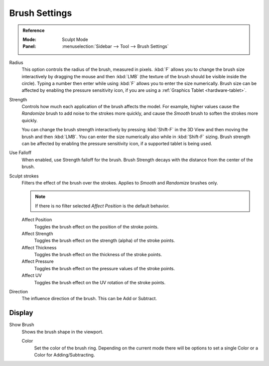 
**************
Brush Settings
**************

.. admonition:: Reference
   :class: refbox

   :Mode:      Sculpt Mode
   :Panel:     :menuselection:`Sidebar --> Tool --> Brush Settings`

Radius
   This option controls the radius of the brush, measured in pixels.
   :kbd:`F` allows you to change the brush size interactively by
   dragging the mouse and then :kbd:`LMB` (the texture of the brush should be visible inside the circle).
   Typing a number then enter while using :kbd:`F` allows you to enter the size numerically.
   Brush size can be affected by enabling the pressure sensitivity icon,
   if you are using a :ref:`Graphics Tablet <hardware-tablet>`.

Strength
   Controls how much each application of the brush affects the model.
   For example, higher values cause the *Randomize* brush to add noise to the strokes more quickly,
   and cause the *Smooth* brush to soften the strokes more quickly.

   You can change the brush strength interactively by pressing :kbd:`Shift-F`
   in the 3D View and then moving the brush and then :kbd:`LMB`.
   You can enter the size numerically also while in :kbd:`Shift-F` sizing.
   Brush strength can be affected by enabling the pressure sensitivity icon,
   if a supported tablet is being used.

Use Falloff
   When enabled, use Strength falloff for the brush.
   Brush Strength decays with the distance from the center of the brush.

Sculpt strokes
   Filters the effect of the brush over the strokes.
   Applies to *Smooth* and *Randomize* brushes only.

   .. note::

      If there is no filter selected *Affect Position* is the default behavior.

   Affect Position
      Toggles the brush effect on the position of the stroke points.

   Affect Strength
      Toggles the brush effect on the strength (alpha) of the stroke points.

   Affect Thickness
      Toggles the brush effect on the thickness of the stroke points.

   Affect Pressure
      Toggles the brush effect on the pressure values of the stroke points.

   Affect UV
      Toggles the brush effect on the UV rotation of the stroke points.

Direction
   The influence direction of the brush. This can be Add or Subtract.


Display
=======

Show Brush
   Shows the brush shape in the viewport.

   Color
      Set the color of the brush ring. Depending on the current mode there will
      be options to set a single Color or a Color for Adding/Subtracting.
